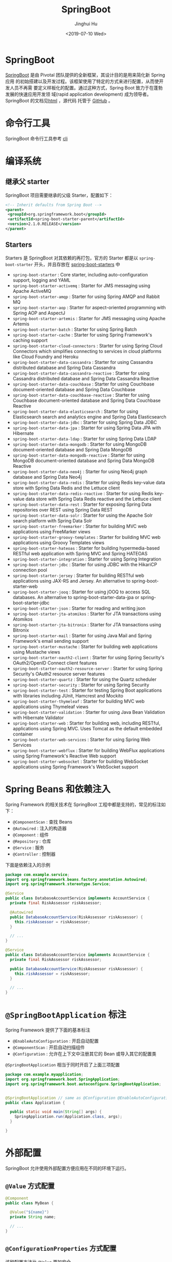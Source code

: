 #+TITLE: SpringBoot
#+AUTHOR: Jinghui Hu
#+EMAIL: hujinghui@buaa.edu.cn
#+DATE: <2019-07-10 Wed>
#+TAGS: springboot web framework springBoot


* SpringBoot
  [[https://spring.io/projects/spring-boot/#overview][SpringBoot]] 是由 Pivotal 团队提供的全新框架，其设计目的是用来简化新 Spring 应用
  的初始搭建以及开发过程。该框架使用了特定的方式来进行配置，从而使开发人员不再需
  要定义样板化的配置。通过这种方式，Spring Boot 致力于在蓬勃发展的快速应用开发领
  域(rapid application development) 成为领导者。SpringBoot 的文档见[[https://docs.spring.io/spring-boot/docs/current/reference/html/][html]] ，源代码
  托管于 [[https://github.com/spring-projects/spring-boot][GitHub]] 。

* 命令行工具
   SpringBoot 命令行工具参考 [[file:../tool/springboot-cli.org][cli]]

* 编译系统
** 继承父 starter
   SpringBoot 项目需要继承的父级 Starter，配置如下：
   #+BEGIN_SRC xml
     <!-- Inherit defaults from Spring Boot -->
     <parent>
      <groupId>org.springframework.boot</groupId>
      <artifactId>spring-boot-starter-parent</artifactId>
      <version>2.1.0.RELEASE</version>
     </parent>
   #+END_SRC
** Starters
   Starters 是 SpringBoot 对其依赖的再打包，官方的 Starter 都是以
   =spring-boot-starter= 开头，并且存放在 [[https://github.com/spring-projects/spring-boot/tree/master/spring-boot-project/spring-boot-starters][spring-boot-starters]] 中
   - ~spring-boot-starter~ : Core starter, including auto-configuration support,
     logging and YAML
   - ~spring-boot-starter-activemq~ : Starter for JMS messaging using Apache
     ActiveMQ
   - ~spring-boot-starter-amqp~ : Starter for using Spring AMQP and Rabbit MQ
   - ~spring-boot-starter-aop~ : Starter for aspect-oriented programming with
     Spring AOP and AspectJ
   - ~spring-boot-starter-artemis~ : Starter for JMS messaging using Apache
     Artemis
   - ~spring-boot-starter-batch~ : Starter for using Spring Batch
   - ~spring-boot-starter-cache~ : Starter for using Spring Framework's caching
     support
   - ~spring-boot-starter-cloud-connectors~ : Starter for using Spring Cloud
     Connectors which simplifies connecting to services in cloud platforms like
     Cloud Foundry and Heroku
   - ~spring-boot-starter-data-cassandra~ : Starter for using Cassandra
     distributed database and Spring Data Cassandra
   - ~spring-boot-starter-data-cassandra-reactive~ : Starter for using Cassandra
     distributed database and Spring Data Cassandra Reactive
   - ~spring-boot-starter-data-couchbase~ : Starter for using Couchbase
     document-oriented database and Spring Data Couchbase
   - ~spring-boot-starter-data-couchbase-reactive~ : Starter for using Couchbase
     document-oriented database and Spring Data Couchbase Reactive
   - ~spring-boot-starter-data-elasticsearch~ : Starter for using Elasticsearch
     search and analytics engine and Spring Data Elasticsearch
   - ~spring-boot-starter-data-jdbc~ : Starter for using Spring Data JDBC
   - ~spring-boot-starter-data-jpa~ : Starter for using Spring Data JPA with
     Hibernate
   - ~spring-boot-starter-data-ldap~ : Starter for using Spring Data LDAP
   - ~spring-boot-starter-data-mongodb~ : Starter for using MongoDB
     document-oriented database and Spring Data MongoDB
   - ~spring-boot-starter-data-mongodb-reactive~ : Starter for using MongoDB
     document-oriented database and Spring Data MongoDB Reactive
   - ~spring-boot-starter-data-neo4j~ : Starter for using Neo4j graph database
     and Spring Data Neo4j
   - ~spring-boot-starter-data-redis~ : Starter for using Redis key-value data
     store with Spring Data Redis and the Lettuce client
   - ~spring-boot-starter-data-redis-reactive~ : Starter for using Redis
     key-value data store with Spring Data Redis reactive and the Lettuce client
   - ~spring-boot-starter-data-rest~ : Starter for exposing Spring Data
     repositories over REST using Spring Data REST
   - ~spring-boot-starter-data-solr~ : Starter for using the Apache Solr search
     platform with Spring Data Solr
   - ~spring-boot-starter-freemarker~ : Starter for building MVC web
     applications using FreeMarker views
   - ~spring-boot-starter-groovy-templates~ : Starter for building MVC web
     applications using Groovy Templates views
   - ~spring-boot-starter-hateoas~ : Starter for building hypermedia-based
     RESTful web application with Spring MVC and Spring HATEOAS
   - ~spring-boot-starter-integration~ : Starter for using Spring Integration
   - ~spring-boot-starter-jdbc~ : Starter for using JDBC with the HikariCP
     connection pool
   - ~spring-boot-starter-jersey~ : Starter for building RESTful web
     applications using JAX-RS and Jersey. An alternative to
     spring-boot-starter-web
   - ~spring-boot-starter-jooq~ : Starter for using jOOQ to access SQL
     databases. An alternative to spring-boot-starter-data-jpa or
     spring-boot-starter-jdbc
   - ~spring-boot-starter-json~ : Starter for reading and writing json
   - ~spring-boot-starter-jta-atomikos~ : Starter for JTA transactions using
     Atomikos
   - ~spring-boot-starter-jta-bitronix~ : Starter for JTA transactions using
     Bitronix
   - ~spring-boot-starter-mail~ : Starter for using Java Mail and Spring
     Framework's email sending support
   - ~spring-boot-starter-mustache~ : Starter for building web applications
     using Mustache views
   - ~spring-boot-starter-oauth2-client~ : Starter for using Spring Security's
     OAuth2/OpenID Connect client features
   - ~spring-boot-starter-oauth2-resource-server~ : Starter for using Spring
     Security's OAuth2 resource server features
   - ~spring-boot-starter-quartz~ : Starter for using the Quartz scheduler
   - ~spring-boot-starter-security~ : Starter for using Spring Security
   - ~spring-boot-starter-test~ : Starter for testing Spring Boot applications
     with libraries including JUnit, Hamcrest and Mockito
   - ~spring-boot-starter-thymeleaf~ : Starter for building MVC web applications
     using Thymeleaf views
   - ~spring-boot-starter-validation~ : Starter for using Java Bean Validation
     with Hibernate Validator
   - ~spring-boot-starter-web~ : Starter for building web, including RESTful,
     applications using Spring MVC. Uses Tomcat as the default embedded
     container
   - ~spring-boot-starter-web-services~ : Starter for using Spring Web Services
   - ~spring-boot-starter-webflux~ : Starter for building WebFlux applications
     using Spring Framework's Reactive Web support
   - ~spring-boot-starter-websocket~ : Starter for building WebSocket
     applications using Spring Framework's WebSocket support

* Spring Beans 和依赖注入
  Spring Framework 的相关技术在 SpringBoot 工程中都是支持的，常见的标注如下：
  - ~@ComponentScan~ : 查找 Beans
  - ~@Autowired~ : 注入的构造器
  - ~@Component~ : 组件
  - ~@Repository~ : 仓库
  - ~@Service~ : 服务
  - ~@Controller~ : 控制器

  下面是依赖注入的示例
  #+BEGIN_SRC java
    package com.example.service;
    import org.springframework.beans.factory.annotation.Autowired;
    import org.springframework.stereotype.Service;

    @Service
    public class DatabaseAccountService implements AccountService {
      private final RiskAssessor riskAssessor;

      @Autowired
      public DatabaseAccountService(RiskAssessor riskAssessor) {
        this.riskAssessor = riskAssessor;
      }

      // ...
    }
  #+END_SRC

  #+BEGIN_SRC java
    @Service
    public class DatabaseAccountService implements AccountService {
      private final RiskAssessor riskAssessor;

      public DatabaseAccountService(RiskAssessor riskAssessor) {
        this.riskAssessor = riskAssessor;
      }

      // ...
    }
  #+END_SRC

* ~@SpringBootApplication~ 标注
  Spring Framework 提供了下面的基本标注
  - =@EnableAutoConfiguration= : 开启自动配置
  - =@ComponentScan= : 开启自动扫描组件
  - =@Configuration= : 允许在上下文中注册其它的 Bean 或导入其它的配置类

  ~@SpringBootApplication~ 相当于同时开启了上面三项配置
  #+BEGIN_SRC java
    package com.example.myapplication;
    import org.springframework.boot.SpringApplication;
    import org.springframework.boot.autoconfigure.SpringBootApplication;


    @SpringBootApplication // same as @Configuration @EnableAutoConfiguration @ComponentScan
    public class Application {

      public static void main(String[] args) {
        SpringApplication.run(Application.class, args);
      }

    }
  #+END_SRC

* 外部配置
  SpringBoot 允许使用外部配置方便应用在不同的环境下运行。
**  ~@Value~ 方式配置
   #+BEGIN_SRC java
     @Component
     public class MyBean {

       @Value("${name}")
       private String name;

       // ...
     }
   #+END_SRC

** ~@ConfigurationProperties~ 方式配置
   该种配置方法比 ~@Value~ 更加安全

   先定义配置项的 Java Bean
   #+BEGIN_SRC java
     package com.example;

     import java.net.InetAddress;
     import java.util.ArrayList;
     import java.util.Collections;
     import java.util.List;

     import org.springframework.boot.context.properties.ConfigurationProperties;

     @ConfigurationProperties("acme")
     public class AcmeProperties {

         private boolean enabled;
         private InetAddress remoteAddress;
         private final Security security = new Security();

         public boolean isEnabled() { ... }
         public void setEnabled(boolean enabled) { ... }

         public InetAddress getRemoteAddress() { ... }
         public void setRemoteAddress(InetAddress remoteAddress) { ... }

         public Security getSecurity() { ... }

         public static class Security {

          private String username;
          private String password;
         private List<String> roles = new ArrayList<>(Collections.singleton("USER"));

         public String getUsername() { ... }
         public void setUsername(String username) { ... }

         public String getPassword() { ... }
         public void setPassword(String password) { ... }

         public List<String> getRoles() { ... }
         public void setRoles(List<String> roles) { ... }
         }
     }
   #+END_SRC

   上述的配置类对应于配置文件中的这些配置项
   - =acme.enabled= 定义一个值，默认为空
   - =acme.remote-address= 能通过字符串强制转换的类型
   - =acme.security.username= 自带 Security 对象，用户名
   - =acme.security.password=
   - =acme.security.roles= 字符串集合

   添加配置项，通过 =@EnableConfigurationProperties= 标注来扫描配置的 Java Bean
   #+BEGIN_SRC java
     @Configuration
     @EnableConfigurationProperties(AcmeProperties.class)
     public class MyConfiguration {
       // ...
     }
   #+END_SRC

   并且需要添加 =@Configuration= 到 Java Bean 中
   #+BEGIN_SRC java
     @Component
     @ConfigurationProperties(prefix="acme")
     public class AcmeProperties {
       // ... see the preceding example
     }
   #+END_SRC

   最后就可以将定义的 Java Bean 配置项注入到其它组件中
   #+BEGIN_SRC java
     @Service
     public class MyService {

       private final AcmeProperties properties;

       @Autowired
       public MyService(AcmeProperties properties) {
         this.properties = properties;
       }

       //...

       @PostConstruct
       public void openConnection() {
         Server server = new Server(this.properties.getRemoteAddress());
         // ...
       }

     }
   #+END_SRC

* 日志
  SpringBoot 提供了一个统一的日志配置，可以兼容 Java Util Logging、Log4J2 和
  Logback 等日志系统作为后端。

** 日志样式
   默认的输出样式如下：
   #+BEGIN_SRC text
     2014-03-05 10:57:51.112  INFO 45469 --- [           main] org.apache.catalina.core.StandardEngine  : Starting Servlet Engine: Apache Tomcat/7.0.52
     2014-03-05 10:57:51.253  INFO 45469 --- [ost-startStop-1] o.a.c.c.C.[Tomcat].[localhost].[/]       : Initializing Spring embedded WebApplicationContext
     2014-03-05 10:57:51.253  INFO 45469 --- [ost-startStop-1] o.s.web.context.ContextLoader            : Root WebApplicationContext: initialization completed in 1358 ms
     2014-03-05 10:57:51.698  INFO 45469 --- [ost-startStop-1] o.s.b.c.e.ServletRegistrationBean        : Mapping servlet: 'dispatcherServlet' to [/]
     2014-03-05 10:57:51.702  INFO 45469 --- [ost-startStop-1] o.s.b.c.embedded.FilterRegistrationBean  : Mapping filter: 'hiddenHttpMethodFilter' to: [/*]
   #+END_SRC
   包括以下几个部分：
   - Date and Time: Millisecond precision and easily sortable.
   - Log Level: ERROR, WARN, INFO, DEBUG, or TRACE.
   - Process ID.
   - A --- separator to distinguish the start of actual log messages.
   - Thread name: Enclosed in square brackets (may be truncated for console output).
   - Logger name: This is usually the source class name (often abbreviated).
   - The log message

** 控制台输出
   控制台输出默认记录 ERROR, WARN 和 INFO 基本的日志，可以使用 =--debug= 开启调
   试级别的输出。
   #+BEGIN_SRC sh
     java -jar myapp.jar --debug
   #+END_SRC

   也可以在配置文件 =application.yml= 中设置 ~debug=true~

   如果控制台支持彩色输出，那么还可以配置彩色输出日志
   - 开启配置文件中的 =spring.output.ansi.enabled= 选项
   - 使用 =%clr(%5p)= 可以根据日志基本来变换颜色。各级别对应的颜色： 红色
     (FATAL, ERROR)，黄色（INFO），绿色（INFO, DEBUG）
   - 设置日期的颜色 =%clr(%d{yyyy-MM-dd HH:mm:ss.SSS}){yellow}= ，默认支持以下几
     种色彩： blue cyan faint green magenta red yellow

** 文件输出
   文件输出通过 =logging.file= 和 =logging.path= 来控制

   | logging.file  | logging.path       | Example  | Description                                  |
   |---------------+--------------------+----------+----------------------------------------------|
   | (none)        | (none)             |          | 仅开启控制台输出                             |
   | Specific file | (none)             | my.log   | 输出到文件，文件路径是当前文件夹的相对路径   |
   | (none)        | Specific directory | /var/log | 输出到文件，文件路径可以是相对路径或绝对路径 |

   - =logging.file.max-size= 设置文件的最大存储大小
   - =logging.file.max-history= 设置最大的历史文件数量

** 日志级别
   日志级别可以通过 =logging.level.<logger-name>=<level>= 来设置，其中
   =logging.level.root= 是设置默认级别
   #+BEGIN_SRC conf
     logging.level.root=WARN
     logging.level.org.springframework.web=DEBUG
     logging.level.org.hibernate=ERROR
   #+END_SRC

** 日志分组
   日志基本可以通过分组来设置，例如
   #+BEGIN_SRC conf
     logging.group.tomcat=org.apache.catalina, org.apache.coyote, org.apache.tomcat
   #+END_SRC

   SpringBoot 的默认分组有下面几个：
   - web : =org.springframework.core.codec, org.springframework.http, org.springframework.web=
   - sql : =org.springframework.jdbc.core, org.hibernate.SQL=

* 开发工具
  SpringBoot 的提供了开发工具套件，可以实现自动加载，仅仅需要在 =pom.xml= 文件中
  加入下面依赖即可自动添加
  #+BEGIN_SRC xml
    <dependencies>
     <dependency>
      <groupId>org.springframework.boot</groupId>
      <artifactId>spring-boot-devtools</artifactId>
      <optional>true</optional>
     </dependency>
    </dependencies>
  #+END_SRC
